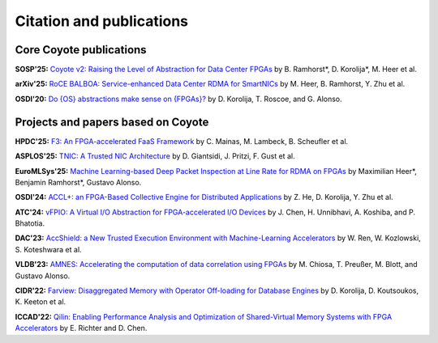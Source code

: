 .. _publications:


Citation and publications
=========================

Core Coyote publications
------------------------------------

**SOSP'25:** `Coyote v2: Raising the Level of Abstraction for Data Center FPGAs <https://dl.acm.org/doi/10.1145/3731569.3764845>`_ by B. Ramhorst*, D. Korolija*, M. Heer et al.

**arXiv'25:** `RoCE BALBOA: Service-enhanced Data Center RDMA for SmartNICs <https://arxiv.org/abs/2507.20412>`_ by M. Heer, B. Ramhorst, Y. Zhu et al.

**OSDI'20:** `Do {OS} abstractions make sense on {FPGAs}? <https://www.usenix.org/conference/osdi20/presentation/roscoe>`_ by D. Korolija, T. Roscoe, and G. Alonso.

Projects and papers based on Coyote
-------------------------------------
**HPDC'25:** `F3: An FPGA-accelerated FaaS Framework <https://dse.in.tum.de/wp-content/uploads/2025/06/F3-HPDC-2025.pdf>`_ by C. Mainas, M. Lambeck, B. Scheufler et al.

**ASPLOS'25:** `TNIC: A Trusted NIC Architecture <https://dl.acm.org/doi/abs/10.1145/3676641.3716277>`_ by D. Giantsidi, J. Pritzi, F. Gust et al.

**EuroMLSys'25:** `Machine Learning-based Deep Packet Inspection at Line Rate for RDMA on FPGAs <https://dl.acm.org/doi/abs/10.1145/3721146.3721935>`_ by Maximilian Heer*, Benjamin Ramhorst*, Gustavo Alonso.

**OSDI'24:** `ACCL+: an FPGA-Based Collective Engine for Distributed Applications <https://www.usenix.org/conference/osdi24/presentation/he>`_ by Z. He, D. Korolija, Y. Zhu et al.

**ATC'24:** `vFPIO: A Virtual I/O Abstraction for FPGA-accelerated I/O Devices <https://www.usenix.org/conference/atc24/presentation/chen-jiyang>`_ by J. Chen, H. Unnibhavi, A. Koshiba, and P. Bhatotia.

**DAC'23:** `AccShield: a New Trusted Execution Environment with Machine-Learning Accelerators <https://ieeexplore.ieee.org/document/10247768/>`_ by W. Ren, W. Kozlowski, S. Koteshwara et al.

**VLDB'23:** `AMNES: Accelerating the computation of data correlation using FPGAs <https://dl.acm.org/doi/abs/10.14778/3625054.3625056>`_ by M. Chiosa, T. Preußer, M. Blott, and Gustavo Alonso.

**CIDR'22:** `Farview: Disaggregated Memory with Operator Off-loading for Database Engines <https://www.cidrdb.org/cidr2022/papers/p11-korolija.pdf>`_ by D. Korolija, D. Koutsoukos, K. Keeton et al.

**ICCAD'22:** `Qilin: Enabling Performance Analysis and Optimization of Shared-Virtual Memory Systems with FPGA Accelerators <https://ieeexplore.ieee.org/document/10069799>`_ by E. Richter and D. Chen.


